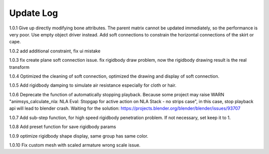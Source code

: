 Update Log
================

1.0.1 Give up directly modifying bone attributes. The parent matrix cannot be updated immediately, so the performance is very poor. Use empty object driver instead. Add soft connections to constrain the horizontal connections of the skirt or cape.

1.0.2 add additional constraint, fix ui mistake

1.0.3 fix create plane soft connection issue. fix rigidbody draw problem, now the rigidbody drawing result is the real transform

1.0.4 Optimized the cleaning of soft connection, optimized the drawing and display of soft connection.

1.0.5 Add rigidbody damping to simulate air resistance especially for cloth or hair.

1.0.6 Deprecate the function of automatically stopping playback. Because some project may raise WARN "animsys_calculate_nla: NLA Eval: Stopgap for active action on NLA Stack - no strips case", in this case, stop playback api will lead to blender crash. Waiting for the solution: https://projects.blender.org/blender/blender/issues/93707

1.0.7 Add sub-step function, for high speed rigidbody penetration problem. If not necessary, set keep it to 1.

1.0.8 Add preset function for save rigidbody params

1.0.9 optimize rigidbody shape display, same group has same color.

1.0.10 Fix custom mesh with scaled armature wrong scale issue.
